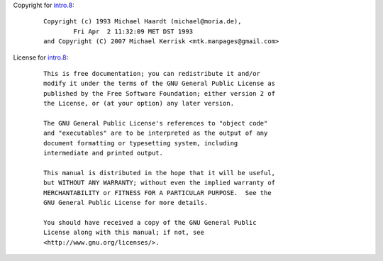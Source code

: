 Copyright for `intro.8 <intro.8.html>`__:

   ::

      Copyright (c) 1993 Michael Haardt (michael@moria.de),
              Fri Apr  2 11:32:09 MET DST 1993
      and Copyright (C) 2007 Michael Kerrisk <mtk.manpages@gmail.com>

License for `intro.8 <intro.8.html>`__:

   ::

      This is free documentation; you can redistribute it and/or
      modify it under the terms of the GNU General Public License as
      published by the Free Software Foundation; either version 2 of
      the License, or (at your option) any later version.

      The GNU General Public License's references to "object code"
      and "executables" are to be interpreted as the output of any
      document formatting or typesetting system, including
      intermediate and printed output.

      This manual is distributed in the hope that it will be useful,
      but WITHOUT ANY WARRANTY; without even the implied warranty of
      MERCHANTABILITY or FITNESS FOR A PARTICULAR PURPOSE.  See the
      GNU General Public License for more details.

      You should have received a copy of the GNU General Public
      License along with this manual; if not, see
      <http://www.gnu.org/licenses/>.
